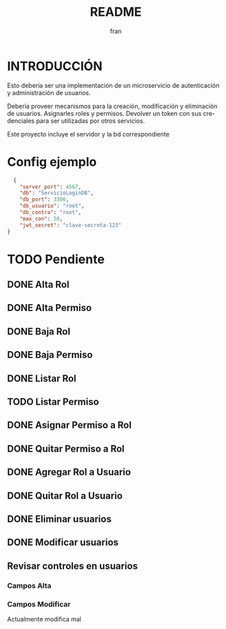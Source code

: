 #+TITLE: README
#+AUTHOR: fran
#+LANGUAGE: es
#+STARTUP: content indent showeverything
#+DESCRIPTION: Declaracion de intenciones en el proyecto
#+OPTIONS: results:nil

* INTRODUCCIÓN

Esto debería ser una implementación de un microservicio de autenticación y administración de usuarios.

Debería proveer mecanismos para la creación, modificación y eliminación de usuarios. Asignarles roles y permisos. Devolver un token con sus credenciales para ser utilizadas por otros servicios.

Este proyecto incluye el servidor y la bd correspondiente

* Config ejemplo
#+begin_src json :tangle config.json
  {
    "server_port": 4567,
    "db": "ServicioLoginDB",
    "db_port": 3306,
    "db_usuario": "root",
    "db_contra": "root",
    "max_con": 50,
    "jwt_secret": "clave-secreta-123"
}
#+end_src

* TODO Pendiente
** DONE Alta Rol
CLOSED: [2025-08-19 mar 22:16]
** DONE Alta Permiso
CLOSED: [2025-08-19 mar 22:16]
** DONE Baja Rol
CLOSED: [2025-08-19 mar 22:16]
** DONE Baja Permiso
CLOSED: [2025-08-19 mar 22:16]
** DONE Listar Rol
CLOSED: [2025-08-19 mar 22:16]
** TODO Listar Permiso
** DONE Asignar Permiso a Rol
CLOSED: [2025-08-18 lun 22:52]
** DONE Quitar Permiso a Rol
CLOSED: [2025-08-18 lun 22:52]
** DONE Agregar Rol a Usuario
CLOSED: [2025-08-18 lun 22:51]
** DONE Quitar Rol a Usuario
CLOSED: [2025-08-18 lun 22:51]
** DONE Eliminar usuarios
CLOSED: [2025-08-17 dom 20:43]
** DONE Modificar usuarios
CLOSED: [2025-08-17 dom 20:43]
** Revisar controles en usuarios
*** Campos Alta
*** Campos Modificar
Actualmente modifica mal
